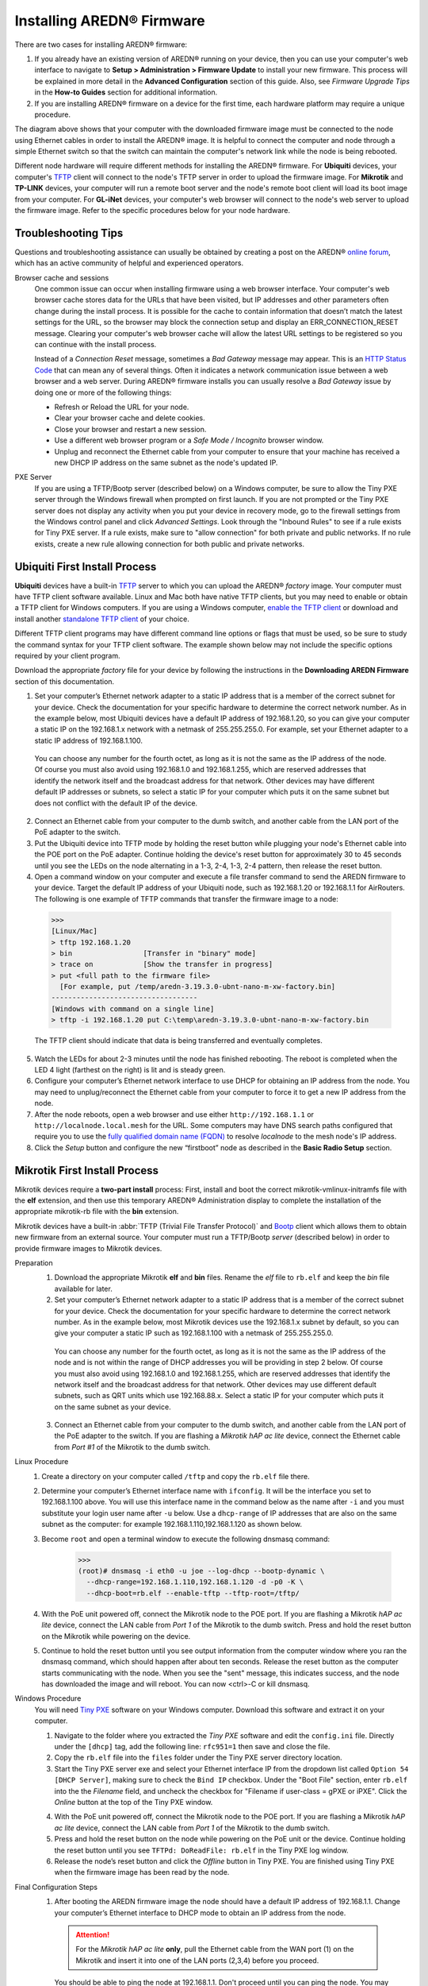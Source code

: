 =================================
Installing AREDN |trade| Firmware
=================================

There are two cases for installing AREDN |trade| firmware:

1. If you already have an existing version of AREDN |trade| running on your device, then you can use your computer's web interface to navigate to **Setup > Administration > Firmware Update** to install your new firmware. This process will be explained in more detail in the **Advanced Configuration** section of this guide. Also, see *Firmware Upgrade Tips* in the **How-to Guides** section for additional information.

2. If you are installing AREDN |trade| firmware on a device for the first time, each hardware platform may require a unique procedure.

.. image:: _images/firmware-install.png
  :alt: Firmware Install Connections
  :align: center

The diagram above shows that your computer with the downloaded firmware image must be connected to the node using Ethernet cables in order to install the AREDN |trade| image. It is helpful to connect the computer and node through a simple Ethernet switch so that the switch can maintain the computer's network link while the node is being rebooted.

Different node hardware will require different methods for installing the AREDN |trade| firmware. For **Ubiquiti** devices, your computer's `TFTP <https://en.wikipedia.org/wiki/Trivial_File_Transfer_Protocol>`_ client will connect to the node's TFTP server in order to upload the firmware image. For **Mikrotik** and **TP-LINK** devices, your computer will run a remote boot server and the node's remote boot client will load its boot image from your computer. For **GL-iNet** devices, your computer's web browser will connect to the node's web server to upload the firmware image. Refer to the specific procedures below for your node hardware.

Troubleshooting Tips
--------------------

Questions and troubleshooting assistance can usually be obtained by creating a post on the AREDN |trade| `online forum <https://www.arednmesh.org/forum>`_, which has an active community of helpful and experienced operators.

Browser cache and sessions
  One common issue can occur when installing firmware using a web browser interface. Your computer's web browser cache stores data for the URLs that have been visited, but IP addresses and other parameters often change during the install process. It is possible for the cache to contain information that doesn’t match the latest settings for the URL, so the browser may block the connection setup and display an ERR_CONNECTION_RESET message. Clearing your computer's web browser cache will allow the latest URL settings to be registered so you can continue with the install process.

  Instead of a *Connection Reset* message, sometimes a *Bad Gateway* message may appear. This is an `HTTP Status Code <https://www.iana.org/assignments/http-status-codes/http-status-codes.xhtml>`_ that can mean any of several things. Often it indicates a network communication issue between a web browser and a web server. During AREDN |trade| firmware installs you can usually resolve a *Bad Gateway* issue by doing one or more of the following things:

  * Refresh or Reload the URL for your node.
  * Clear your browser cache and delete cookies.
  * Close your browser and restart a new session.
  * Use a different web browser program or a *Safe Mode / Incognito* browser window.
  * Unplug and reconnect the Ethernet cable from your computer to ensure that your machine has received a new DHCP IP address on the same subnet as the node's updated IP.

PXE Server
  If you are using a TFTP/Bootp server (described below) on a Windows computer, be sure to allow the Tiny PXE server through the Windows firewall when prompted on first launch. If you are not prompted or the Tiny PXE server does not display any activity when you put your device in recovery mode, go to the firewall settings from the Windows control panel and click *Advanced Settings*. Look through the "Inbound Rules" to see if a rule exists for Tiny PXE server. If a rule exists, make sure to "allow connection" for both private and public networks. If no rule exists, create a new rule allowing connection for both public and private networks.

Ubiquiti First Install Process
------------------------------

**Ubiquiti** devices have a built-in `TFTP <https://en.wikipedia.org/wiki/Trivial_File_Transfer_Protocol>`_ server to which you can upload the AREDN |trade| *factory* image. Your computer must have TFTP client software available. Linux and Mac both have native TFTP clients, but you may need to enable or obtain a TFTP client for Windows computers. If you are using a Windows computer, `enable the TFTP client <https://www.trishtech.com/2014/10/enable-tftp-telnet-in-windows-10/>`_ or download and install another `standalone TFTP client <https://www.tftp-server.com/tftp-client.html>`_ of your choice.

Different TFTP client programs may have different command line options or flags that must be used, so be sure to study the command syntax for your TFTP client software. The example shown below may not include the specific options required by your client program.

Download the appropriate *factory* file for your device by following the instructions in the **Downloading AREDN Firmware** section of this documentation.

1. Set your computer’s Ethernet network adapter to a static IP address that is a member of the correct subnet for your device. Check the documentation for your specific hardware to determine the correct network number. As in the example below, most Ubiquiti devices have a default IP address of 192.168.1.20, so you can give your computer a static IP on the 192.168.1.x network with a netmask of 255.255.255.0. For example, set your Ethernet adapter to a static IP address of 192.168.1.100.

  You can choose any number for the fourth octet, as long as it is not the same as the IP address of the node. Of course you must also avoid using 192.168.1.0 and 192.168.1.255, which are reserved addresses that identify the network itself and the broadcast address for that network. Other devices may have different default IP addresses or subnets, so select a static IP for your computer which puts it on the same subnet but does not conflict with the default IP of the device.

2. Connect an Ethernet cable from your computer to the dumb switch, and another cable from the LAN port of the PoE adapter to the switch.

3. Put the Ubiquiti device into TFTP mode by holding the reset button while plugging your node's Ethernet cable into the POE port on the PoE adapter. Continue holding the device's reset button for approximately 30 to 45 seconds until you see the LEDs on the node alternating in a 1-3, 2-4, 1-3, 2-4 pattern, then release the reset button.

4. Open a command window on your computer and execute a file transfer command to send the AREDN firmware to your device. Target the default IP address of your Ubiquiti node, such as 192.168.1.20 or 192.168.1.1 for AirRouters. The following is one example of TFTP commands that transfer the firmware image to a node:

  >>>
  [Linux/Mac]
  > tftp 192.168.1.20
  > bin                 [Transfer in "binary" mode]
  > trace on            [Show the transfer in progress]
  > put <full path to the firmware file>
    [For example, put /temp/aredn-3.19.3.0-ubnt-nano-m-xw-factory.bin]
  -----------------------------------
  [Windows with command on a single line]
  > tftp -i 192.168.1.20 put C:\temp\aredn-3.19.3.0-ubnt-nano-m-xw-factory.bin

  The TFTP client should indicate that data is being transferred and eventually completes.

5. Watch the LEDs for about 2-3 minutes until the node has finished rebooting. The reboot is completed when the LED 4 light (farthest on the right) is lit and is steady green.

6. Configure your computer’s Ethernet network interface to use DHCP for obtaining an IP address from the node. You may need to unplug/reconnect the Ethernet cable from your computer to force it to get a new IP address from the node.

7. After the node reboots, open a web browser and use either ``http://192.168.1.1`` or ``http://localnode.local.mesh`` for the URL. Some computers may have DNS search paths configured that require you to use the `fully qualified domain name (FQDN) <https://en.wikipedia.org/wiki/Fully_qualified_domain_name>`_ to resolve *localnode* to the mesh node's IP address.

8. Click the *Setup* button and configure the new “firstboot” node as described in the **Basic Radio Setup** section.

Mikrotik First Install Process
------------------------------

Mikrotik devices require a **two-part install** process: First, install and boot the correct mikrotik-vmlinux-initramfs file with the **elf** extension, and then use this temporary AREDN |trade| Administration display to complete the installation of the appropriate mikrotik-rb file with the **bin** extension.

Mikrotik devices have a built-in :abbr:`TFTP (Trivial File Transfer Protocol)` and `Bootp <https://en.wikipedia.org/wiki/Bootstrap_Protocol>`_ client which allows them to obtain new firmware from an external source. Your computer must run a TFTP/Bootp *server* (described below) in order to provide firmware images to Mikrotik devices.

Preparation
  1. Download the appropriate Mikrotik **elf** and **bin** files. Rename the *elf* file to ``rb.elf`` and keep the *bin* file available for later.

  2. Set your computer’s Ethernet network adapter to a static IP address that is a member of the correct subnet for your device. Check the documentation for your specific hardware to determine the correct network number. As in the example below, most Mikrotik devices use the 192.168.1.x subnet by default, so you can give your computer a static IP such as 192.168.1.100 with a netmask of 255.255.255.0.

    You can choose any number for the fourth octet, as long as it is not the same as the IP address of the node and is not within the range of DHCP addresses you will be providing in step 2 below. Of course you must also avoid using 192.168.1.0 and 192.168.1.255, which are reserved addresses that identify the network itself and the broadcast address for that network. Other devices may use different default subnets, such as QRT units which use 192.168.88.x. Select a static IP for your computer which puts it on the same subnet as your device.

  3. Connect an Ethernet cable from your computer to the dumb switch, and another cable from the LAN port of the PoE adapter to the switch. If you are flashing a *Mikrotik hAP ac lite* device, connect the Ethernet cable from *Port #1* of the Mikrotik to the dumb switch.

Linux Procedure
  1. Create a directory on your computer called ``/tftp`` and copy the ``rb.elf`` file there.

  2. Determine your computer’s Ethernet interface name with ``ifconfig``. It will be the interface you set to 192.168.1.100 above. You will use this interface name in the command below as the name after ``-i`` and you must substitute your login user name after ``-u`` below. Use a ``dhcp-range`` of IP addresses that are also on the same subnet as the computer: for example 192.168.1.110,192.168.1.120 as shown below.

  3. Become ``root`` and open a terminal window to execute the following dnsmasq command:

      >>>
      (root)# dnsmasq -i eth0 -u joe --log-dhcp --bootp-dynamic \
        --dhcp-range=192.168.1.110,192.168.1.120 -d -p0 -K \
        --dhcp-boot=rb.elf --enable-tftp --tftp-root=/tftp/

  4. With the PoE unit powered off, connect the Mikrotik node to the POE port. If you are flashing a Mikrotik *hAP ac lite* device, connect the LAN cable from *Port 1* of the Mikrotik to the dumb switch. Press and hold the reset button on the Mikrotik while powering on the device.

  5. Continue to hold the reset button until you see output information from the computer window where you ran the dnsmasq command, which should happen after about ten seconds. Release the reset button as the computer starts communicating with the node. When you see the "sent" message, this indicates success, and the node has downloaded the image and will reboot. You can now <ctrl>-C or kill dnsmasq.

Windows Procedure
  You will need `Tiny PXE <http://reboot.pro/files/file/303-tiny-pxe-server/>`_ software on your Windows computer. Download this software and extract it on your computer.

  1. Navigate to the folder where you extracted the *Tiny PXE* software and edit the ``config.ini`` file.  Directly under the ``[dhcp]`` tag, add the following line:  ``rfc951=1`` then save and close the file.

  2. Copy the ``rb.elf`` file into the ``files`` folder under the Tiny PXE server directory location.

  3. Start the Tiny PXE server exe and select your Ethernet interface IP from the dropdown list called ``Option 54 [DHCP Server]``, making sure to check the ``Bind IP`` checkbox. Under the "Boot File" section, enter ``rb.elf`` into the the *Filename* field, and uncheck the checkbox for "Filename if user-class = gPXE or iPXE". Click the *Online* button at the top of the Tiny PXE window.

  .. image:: _images/tiny-pxe-mik.png
    :alt: Tiny PXE Display for Mikrotik
    :align: center

  4. With the PoE unit powered off, connect the Mikrotik node to the POE port. If you are flashing a Mikrotik *hAP ac lite* device, connect the LAN cable from *Port 1* of the Mikrotik to the dumb switch.

  5. Press and hold the reset button on the node while powering on the PoE unit or the device. Continue holding the reset button until you see ``TFTPd: DoReadFile: rb.elf`` in the Tiny PXE log window.

  6. Release the node’s reset button and click the *Offline* button in Tiny PXE. You are finished using Tiny PXE when the firmware image has been read by the node.

Final Configuration Steps
  1. After booting the AREDN firmware image the node should have a default IP address of 192.168.1.1. Change your computer’s Ethernet interface to DHCP mode to obtain an IP address from the node.

    .. attention:: For the *Mikrotik hAP ac lite* **only**, pull the Ethernet cable from the WAN port (1) on the Mikrotik and insert it into one of the LAN ports (2,3,4) before you proceed.

    You should be able to ping the node at 192.168.1.1. Don't proceed until you can ping the node. You may need to disconnect and reconnect your computer's network cable to ensure that your IP address has been reset. Also, you may need to clear your web browser's cache in order to remove cached pages remaining from your node's previous firmware version.

  2. In a web browser, open the node’s Administration page ``http://192.168.1.1/cgi-bin/admin`` (user = 'root', password = 'hsmm') and navigate to the *Setup > Administration > Firmware Update* section. Select the **bin** file you previously downloaded and click the *Upload* button. After uploading the **bin** file, the node will automatically reboot.

      As an alternative to using the node's web interface, you can manually copy the **bin** file to the node and run a command line program to install the image. This will allow you to see any error messages that may not appear when using the web interface. Note that AREDN |trade| nodes use port 2222 for secure copy/shell access.

      Execute the following commands from a Linux computer:

      >>>
      my-computer:$ scp -P 2222 aredn-firmware-filename.bin root@192.168.1.1:/tmp
      my-computer:$ ssh -p 2222 root@192.168.1.1
      ~~~~~~~ after logging into the node with ssh ~~~~~~~
      node:# sysupgrade -n /tmp/aredn-firmware-filename.bin

      To transfer the image from a Windows computer you can use a *Secure Copy* program such as `WinSCP <https://winscp.net>`_. Then use a terminal program such as `PuTTY <https://www.chiark.greenend.org.uk/~sgtatham/putty/>`_ to connect to the node via ssh or telnet in order to run the sysupgrade command shown as the last line above.

  3. After the node reboots, navigate to the node’s *Setup* page and configure the new “firstboot” node as described in the **Basic Radio Setup** section.

TP-LINK First Install Process
-----------------------------

**TP-LINK** devices may or may not allow you to use the manufacturer's pre-installed *PharOS* web browser interface to apply new firmware images. If available, this is the most user-friendly way to install AREDN |trade| firmware. Navigate to the system setup menu to select and upload new firmware. Check the TP-LINK documentation for your device if you have questions about using their built-in user interface. If this process works then you will have AREDN |trade| firmware installed on your device and you do not need to follow any of the steps described below.

If the process above does not work or if you choose not to use the *PharOS* web interface, then you can always install AREDN |trade| firmware on your device using the following steps. TP-LINK devices have a built-in :abbr:`TFTP (Trivial File Transfer Protocol)` and `Bootp <https://en.wikipedia.org/wiki/Bootstrap_Protocol>`_ client which allows them to obtain new firmware from an external source. Your computer must run a TFTP/Bootp *server* (described below) in order to provide firmware images to the device.

Preparation
  1. Download the appropriate TP-LINK *factory* file and rename this file as ``recovery.bin``

  2. Set your computer’s Ethernet network adapter to a static IP address that is a member of the correct subnet for your device. Check the documentation for your specific hardware to determine the correct network number. As in the example below, most TP-LINK devices use the 192.168.0.x subnet by default, so you can give your computer a static IP such as 192.168.0.100 with a netmask of 255.255.255.0.

    You can choose any number for the fourth octet, as long as it is not the same as the IP address of the node and is not within the range of DHCP addresses you will be providing in step 2 below. Of course you must also avoid using 192.168.0.0 and 192.168.0.255, which are reserved addresses that identify the network itself and the broadcast address for that network. Other devices may have different default IP addresses or subnets, so select a static IP for your computer which puts it on the same subnet.

  3. Connect an Ethernet cable from your computer to the dumb switch, and another cable from the LAN port of the PoE adapter to the switch.

Linux Procedure
  1. Create a directory on your computer called ``/tftp`` and copy the TP-LINK ``recovery.bin`` file there.

  2. Determine your computer’s Ethernet interface name with ``ifconfig``. It will be the interface you set to 192.168.0.100 above. You will use this interface name in the command below as the name after ``-i`` and you must substitute your login user name after ``-u`` below. Use a ``dhcp-range`` of IP addresses that are also on the same subnet as the computer: for example 192.168.0.110,192.168.0.120 as shown below.

  3. Become ``root`` and open a terminal window to execute the following dnsmasq command:

      >>>
      (root)# dnsmasq -i eth0 -u joe --log-dhcp --bootp-dynamic \
        --dhcp-range=192.168.0.110,192.168.0.120 -d -p0 -K \
        --dhcp-boot=recovery.bin --enable-tftp --tftp-root=/tftp/

  4. With the PoE unit powered off, connect an Ethernet cable from the TP-LINK node to the POE port.

  5. Push the reset button on the TP-LINK and hold it while powering on the PoE unit.  Continue to hold the reset button until you see output information from the computer window where you ran the dnsmasq command, which should happen after about 10 seconds.  Release the reset button as the computer starts communicating with the node.  When you see the "sent" message, this indicates success, and the TP-LINK node has downloaded the image and will reboot. You can now <ctrl>-C or kill dnsmasq.

Windows Procedure
  You will need `Tiny PXE <http://reboot.pro/files/file/303-tiny-pxe-server/>`_ software on your Windows computer. Download this software and extract it on your computer.

  1. Navigate to the folder where you extracted the *Tiny PXE* software and edit the ``config.ini`` file.  Directly under the ``[dhcp]`` tag, add the following line:  ``rfc951=1`` then save and close the file.

  2. Copy the ``recovery.bin`` firmware image into the ``files`` folder under the Tiny PXE server directory location.

  3. Start the Tiny PXE server exe and select your Ethernet interface IP from the dropdown list called ``Option 54 [DHCP Server]``, making sure to check the ``Bind IP`` checkbox. Under the "Boot File" section, enter ``recovery.bin`` into the the *Filename* field, and uncheck the checkbox for "Filename if user-class = gPXE or iPXE". Click the *Online* button at the top of the Tiny PXE window.

  .. image:: _images/tiny-pxe-tpl.png
    :alt: Tiny PXE Display
    :align: center

  4. With the PoE unit powered off, connect an Ethernet cable from the TP-LINK node to the POE port. Press and hold the reset button on the node while powering on the PoE unit. Continue holding the reset button until you see ``TFTPd: DoReadFile: recovery.bin`` in the Tiny PXE log window.

  5. Release the node’s reset button and click the *Offline* button in Tiny PXE. You are finished using Tiny PXE when the firmware image has been read by the node.

Final Configuration Steps
  1. Configure your computer’s Ethernet network interface to use DHCP for obtaining an IP address from the node. You may need to disconnect and reconnect your computer's network cable to ensure that your IP address has been reset.

  2. After the node reboots, open a web browser and enter the following URL: ``http://localnode.local.mesh``  Some computers may have DNS search paths configured that require you to use the `fully qualified domain name (FQDN) <https://en.wikipedia.org/wiki/Fully_qualified_domain_name>`_ to resolve *localnode* to the mesh node's IP address.

  3. Navigate to the *Setup* page and configure the new “firstboot” node as described in the **Basic Radio Setup** section.

GL-iNet First Install Process
------------------------------

**GL-iNet** devices allow you to use the manufacturer's pre-installed *OpenWRT* web interface to upload and apply new firmware images. Check the GL-iNet documentation for your device if you have questions about initial configuration. Both GL-iNet and AREDN |trade| devices provide DHCP services, so you should be able to connect your computer and automatically receive an IP address on the correct subnet. GL-iNet devices usually have a default IP address of 192.168.8.1, so if for some reason you need to give your computer a static IP address you can use that subnet.

After the GL-iNet device has been booted and configured, navigate to the *Upgrade* section and click *Local Upgrade* to select the AREDN |trade| "sysupgrade.bin" file you downloaded for your device. Be sure to uncheck/deselect the "Keep Settings" checkbox, since GL-iNet settings are incompatible with AREDN |trade|. After the device has rebooted to the AREDN |trade| image, you should be able to navigate to ``http://192.168.1.1`` for the firstboot or NOCALL page to appear.

If for some reason your GL-iNet device gets into an unusable state, you should be able to recover using the process documented here:
`GL-iNet debrick procedure <https://docs.gl-inet.com/en/2/troubleshooting/debrick/>`_

Post-Install Steps
------------------

Once your device is running AREDN |trade| firmware, you can display its web interface by connecting your computer to the LAN port on the :abbr:`PoE (Power over Ethernet)` and navigating to either ``http://192.168.1.1`` or ``http://localnode.local.mesh``. Some computers may have DNS search paths configured that require you to use the `fully qualified domain name (FQDN) <https://en.wikipedia.org/wiki/Fully_qualified_domain_name>`_ to resolve *localnode* to the mesh node's IP address. Each node will serve its web interface on both port 80 and 8080.

By default AREDN |trade| devices run the :abbr:`DHCP (Dynamic Host Control Protocol)` service on their LAN interface, so your computer will receive an IP address from the node as soon as it is connected with an Ethernet cable. Ensure that your computer is set to obtain its IP address via :abbr:`DHCP (Dynamic Host Control Protocol)`. You may also need to clear your web browser's cache in order to remove cached pages remaining from your node's previous firmware version.

.. |trade|  unicode:: U+00AE .. Registered Trademark SIGN
   :ltrim:
